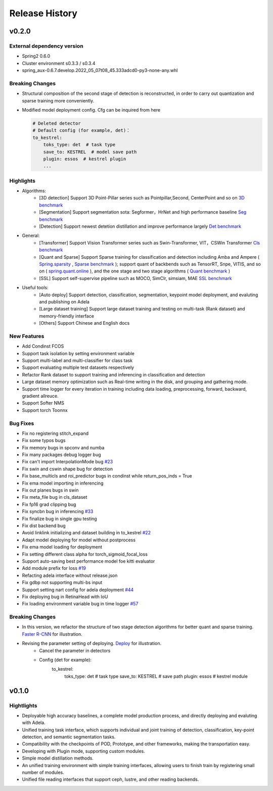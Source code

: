 Release History
===============

v0.2.0
------

External dependency version
^^^^^^^^^^^^^^^^^^^^^^^^^^^

* Spring2 0.6.0 
* Cluster environment s0.3.3 / s0.3.4
* spring_aux-0.6.7.develop.2022_05_07t08_45.333adcd0-py3-none-any.whl

Breaking Changes
^^^^^^^^^^^^^^^^

* Structural composition of the second stage of detection is reconstructed, in order to carry out quantization and sparse training more conveniently.
* Modified model deployment config. Cfg can be inquired from here

  .. code-block:: bash
         
    # Deleted detector
    # Default config (for example, det)：
    to_kestrel:
        toks_type: det  # task type
        save_to: KESTREL  # model save path
        plugin: essos  # kestrel plugin
        ...

Highlights
^^^^^^^^^^

* Algorithms:
    * [3D detection] Support 3D Point-Pillar series such as Pointpillar,Second, CenterPoint and so on `3D benchmark <https://gitlab.bj.sensetime.com/spring2/united-perception/-/blob/master/benchmark/3d_detection_benchmark.md>`_
    * [Segmentation] Support segmentation sota: Segformer，HrNet and high performance baseline `Seg benchmark <https://gitlab.bj.sensetime.com/spring2/united-perception/-/blob/master/benchmark/semantic_benchmark.md>`_
    * [Detection] Support newest detetion distillation and improve performance largely `Det benchmark <https://gitlab.bj.sensetime.com/spring2/united-perception/-/blob/master/benchmark/distillation.md>`_

* General:
    * [Transformer] Support Vision Transformer series such as Swin-Transformer, VIT，CSWin Transformer `Cls benchmark <https://gitlab.bj.sensetime.com/spring2/united-perception/-/blob/master/benchmark/classification_benchmark.md>`_
    * [Quant and Sparse] Support Sparse training for classification and detection including Amba and Ampere ( `Spring.sparsity <https://confluence.sensetime.com/pages/viewpage.action?pageId=407432119>`_ , `Sparse benchmark <http://spring.sensetime.com/docs/sparsity/benchmark/ObjectDetection/Benchmark.html>`_ ); support quant of backbends such as TensorRT, Snpe, VITIS, and so on ( `spring.quant.online <https://mqbench.readthedocs.io/en/latest/?badge=latest>`_ ), and the one stage and two stage algorithms ( `Quant benchmark <https://gitlab.bj.sensetime.com/spring2/united-perception/-/blob/master/benchmark/quant_benchmark.md>`_ )
    * [SSL] Support self-supervise pipeline such as MOCO, SimClr, simsiam, MAE `SSL benchmark <https://gitlab.bj.sensetime.com/spring2/united-perception/-/blob/master/benchmark/ssl_benchmark.md>`_

* Useful tools:
    * [Auto deploy] Support detection, classification, segmentation, keypoint model deployment, and evaluting and publishing on Adela
    * [Large dataset training] Support large dataset training and testing on multi-task (Rank dataset) and memory-friendly interface
    * [Others] Support Chinese and English docs

New Features
^^^^^^^^^^^^

* Add Condinst FCOS
* Support task isolation by setting environment variable
* Support multi-label and multi-classifier for class task
* Support evaluating multiple test datasets respectively
* Refactor Rank dataset to support training and inferencing in classification and detection
* Large dataset memory optimization such as Real-time writing in the disk, and grouping and gathering mode.
* Support time logger for every iteration in training including data loading, preprocessing, forward, backward, gradient allreuce.
* Support Softer NMS
* Support torch Toonnx

Bug Fixes
^^^^^^^^^

* Fix no registering stitch_expand
* Fix some typos bugs
* Fix memory bugs in spconv and numba
* Fix many packages debug logger bug
* Fix can't import InterpolationMode bug `#23 <https://gitlab.bj.sensetime.com/spring2/united-perception/-/issues/23>`_
* Fix swin and cswin shape bug for detection
* Fix base_multicls and roi_predictor bugs in condinst while return_pos_inds = True
* Fix ema model importing in inferencing
* Fix out planes bugs in swin
* Fix meta_file bug in cls_dataset 
* Fix fp16 grad clipping bug
* Fix syncbn bug in inferencing `#33 <https://gitlab.bj.sensetime.com/spring2/united-perception/-/issues/33>`_
* Fix finalize bug in single gpu testing
* Fix dist backend bug
* Avoid linklink initializing and dataset building in to_kestrel `#22 <https://gitlab.bj.sensetime.com/spring2/united-perception/-/issues/22>`_
* Adapt model deploying for model without postprocess
* Fix ema model loading for deployment
* Fix setting different class alpha for torch_sigmoid_focal_loss
* Support auto-saving best performance model foe kitti evaluator
* Add module prefix for loss `#19 <https://gitlab.bj.sensetime.com/spring2/united-perception/-/issues/19>`_
* Refacting adela interface without release.json
* Fix gdbp not supporting multi-bs input
* Support setting nart config for adela deployment `#44 <https://gitlab.bj.sensetime.com/spring2/united-perception/-/issues/44>`_
* Fix deploying bug in RetinaHead with IoU
* Fix loading environment variable bug in time logger `#57 <https://gitlab.bj.sensetime.com/spring2/united-perception/-/issues/57>`_

Breaking Changes
^^^^^^^^^^^^^^^^

* In this version, we refactor the structure of two stage detection algorithms for better quant  and sparse training. `Faster R-CNN <https://gitlab.bj.sensetime.com/spring2/united-perception/-/tree/master/configs/det/faster_rcnn>`_ for illustration.
* Revising the parameter setting of deploying. `Deploy <https://gitlab.bj.sensetime.com/spring2/united-perception/-/tree/master/configs/det/deploy>`_ for illustration.
    * Cancel the parameter in detectors
    * Config (det for example):
        to_kestrel:
          toks_type: det  # task type
          save_to: KESTREL  # save path
          plugin: essos  # kestrel module


v0.1.0
-------

Hightlights
^^^^^^^^^^^^^^^^^^^^^

* Deployable high accuracy baselines, a complete model production process, and directly deploying and evaluting with Adela.
* Unified training task interface, which supports individual and joint training of detection, classification, key-point detection, and semantic segmentation tasks.
* Compatibility with the checkpoints of POD, Prototype, and other frameworks, making the transportation easy.
* Developing with Plugin mode, supporting custom modules.
* Simple model distillation methods.
* An unified training environment with simple training interfaces, allowing users to finish train by registering small number of modules.
* Unified file reading interfaces that support ceph, lustre, and other reading backends.
